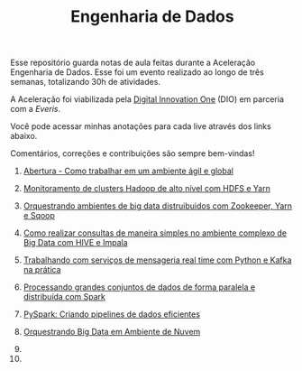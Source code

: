 #+TITLE: Engenharia de Dados

Esse repositório guarda notas de aula feitas durante a Aceleração Engenharia de
Dados. Esse foi um evento realizado ao longo de três semanas, totalizando 30h de
atividades.

A Aceleração foi viabilizada pela [[https://digitalinnovation.one/][Digital Innovation One]] (DIO) em parceria com a
[[everis.com][Everis]].

Você pode acessar minhas anotações para cada live através dos links abaixo.

Comentários, correções e contribuições são sempre bem-vindas!

1. [[#abertura---como-trabalhar-em-um-ambiente-%C3%A1gil-e-global][Abertura - Como trabalhar em um ambiente ágil e global]]

2. [[#monitoramento-de-clusters-hadoop-de-alto-n%C3%ADvel-com-hdfs-e-yarn][Monitoramento de clusters Hadoop de alto nível com HDFS e Yarn]]

3. [[#orquestrando-ambientes-de-big-data-distruibuidos-com-zookeeper-yarn-e-sqoop][Orquestrando ambientes de big data distruibuidos com Zookeeper, Yarn e Sqoop]]

4. [[#como-realizar-consultas-de-maneira-simples-no-ambiente-complexo-de-big-data-com-hive-e-impala][Como realizar consultas de maneira simples no ambiente complexo de Big Data com HIVE e Impala]]

5. [[#trabalhando-com-servi%C3%A7os-de-mensageria-real-time-com-python-e-kafka-na-pr%C3%A1tica][Trabalhando com serviços de mensageria real time com Python e Kafka na prática]]

6. [[#processando-grandes-conjuntos-de-dados-de-forma-paralela-e-distribu%C3%ADda-com-spark][Processando grandes conjuntos de dados de forma paralela e distribuída com Spark]]

7. [[#pyspark-criando-pipelines-de-dados-eficientes][PySpark: Criando pipelines de dados eficientes]]

8. [[#orquestrando-big-data-em-ambiente-de-nuvem][Orquestrando Big Data em Ambiente de Nuvem]]

9.

10.
